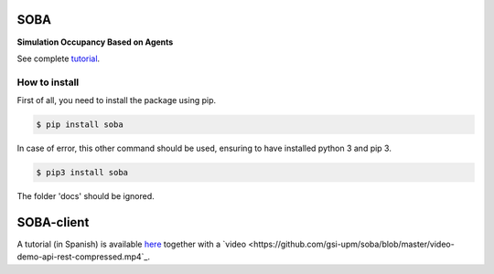 SOBA
----

**Simulation Occupancy Based on Agents**

See complete `tutorial <http://soba.readthedocs.io/>`_.

How to install
~~~~~~~~~~~~~~
First of all, you need to install the package using pip.

.. code:: bash

	$ pip install soba

In case of error, this other command should be used, ensuring to have installed python 3 and pip 3.

.. code:: bash

	$ pip3 install soba

The folder 'docs' should be ignored.

SOBA-client
-----------
A tutorial (in Spanish) is available `here <https://github.com/gsi-upm/soba/blob/master/leeme-demo-rest.txt>`_ together with a  `video <https://github.com/gsi-upm/soba/blob/master/video-demo-api-rest-compressed.mp4`_.
